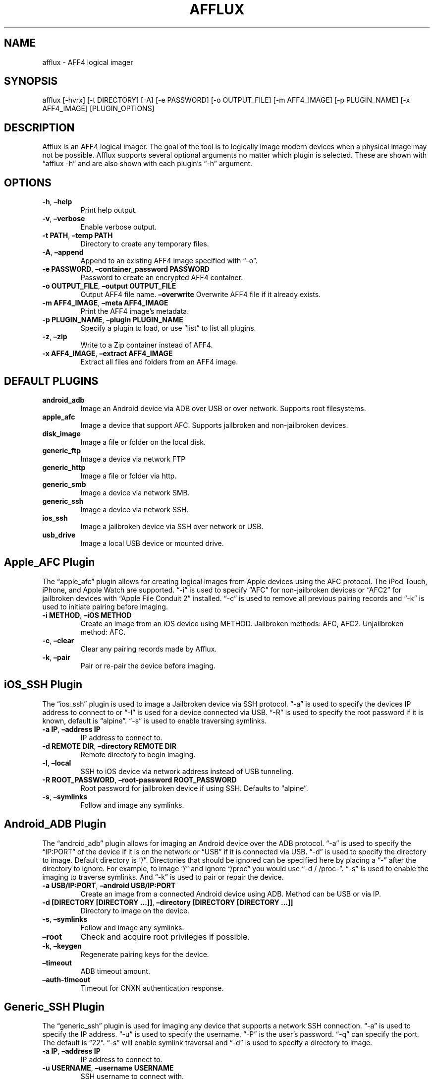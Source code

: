 .\" Automatically generated by Pandoc 2.9.2.1
.\"
.TH "AFFLUX" "1" "April 23, 2023" "Afflux Manual" ""
.hy
.SH NAME
.PP
afflux - AFF4 logical imager
.SH SYNOPSIS
.PP
afflux [-hvrx] [-t DIRECTORY] [-A] [-e PASSWORD] [-o OUTPUT_FILE] [-m
AFF4_IMAGE] [-p PLUGIN_NAME] [-x AFF4_IMAGE] [PLUGIN_OPTIONS]
.SH DESCRIPTION
.PP
Afflux is an AFF4 logical imager.
The goal of the tool is to logically image modern devices when a
physical image may not be possible.
Afflux supports several optional arguments no matter which plugin is
selected.
These are shown with \[lq]afflux -h\[rq] and are also shown with each
plugin\[cq]s \[lq]-h\[rq] argument.
.SH OPTIONS
.TP
\f[B]-h\f[R], \f[B]\[en]help\f[R]
Print help output.
.TP
\f[B]-v\f[R], \f[B]\[en]verbose\f[R]
Enable verbose output.
.TP
\f[B]-t PATH\f[R], \f[B]\[en]temp PATH\f[R]
Directory to create any temporary files.
.TP
\f[B]-A\f[R], \f[B]\[en]append\f[R]
Append to an existing AFF4 image specified with \[lq]-o\[rq].
.TP
\f[B]-e PASSWORD\f[R], \f[B]\[en]container_password PASSWORD\f[R]
Password to create an encrypted AFF4 container.
.TP
\f[B]-o OUTPUT_FILE\f[R], \f[B]\[en]output OUTPUT_FILE\f[R]
Output AFF4 file name.
\f[B]\[en]overwrite\f[R]
Overwrite AFF4 file if it already exists.
.TP
\f[B]-m AFF4_IMAGE\f[R], \f[B]\[en]meta AFF4_IMAGE\f[R]
Print the AFF4 image\[cq]s metadata.
.TP
\f[B]-p PLUGIN_NAME\f[R], \f[B]\[en]plugin PLUGIN_NAME\f[R]
Specify a plugin to load, or use \[lq]list\[rq] to list all plugins.
.TP
\f[B]-z\f[R], \f[B]\[en]zip\f[R]
Write to a Zip container instead of AFF4.
.TP
\f[B]-x AFF4_IMAGE\f[R], \f[B]\[en]extract AFF4_IMAGE\f[R]
Extract all files and folders from an AFF4 image.
.SH DEFAULT PLUGINS
.TP
\f[B]android_adb\f[R]
Image an Android device via ADB over USB or over network.
Supports root filesystems.
.TP
\f[B]apple_afc\f[R]
Image a device that support AFC.
Supports jailbroken and non-jailbroken devices.
.TP
\f[B]disk_image\f[R]
Image a file or folder on the local disk.
.TP
\f[B]generic_ftp\f[R]
Image a device via network FTP
.TP
\f[B]generic_http\f[R]
Image a file or folder via http.
.TP
\f[B]generic_smb\f[R]
Image a device via network SMB.
.TP
\f[B]generic_ssh\f[R]
Image a device via network SSH.
.TP
\f[B]ios_ssh\f[R]
Image a jailbroken device via SSH over network or USB.
.TP
\f[B]usb_drive\f[R]
Image a local USB device or mounted drive.
.SH Apple_AFC Plugin
.PP
The \[lq]apple_afc\[rq] plugin allows for creating logical images from
Apple devices using the AFC protocol.
The iPod Touch, iPhone, and Apple Watch are supported.
\[lq]-i\[rq] is used to specify \[lq]AFC\[rq] for non-jailbroken devices
or \[lq]AFC2\[rq] for jailbroken devices with \[lq]Apple File Conduit
2\[rq] installed.
\[lq]-c\[rq] is used to remove all previous pairing records and
\[lq]-k\[rq] is used to initiate pairing before imaging.
.TP
\f[B]-i METHOD\f[R], \f[B]\[en]iOS METHOD\f[R]
Create an image from an iOS device using METHOD.
Jailbroken methods: AFC, AFC2.
Unjailbroken method: AFC.
.TP
\f[B]-c\f[R], \f[B]\[en]clear\f[R]
Clear any pairing records made by Afflux.
.TP
\f[B]-k\f[R], \f[B]\[en]pair\f[R]
Pair or re-pair the device before imaging.
.SH iOS_SSH Plugin
.PP
The \[lq]ios_ssh\[rq] plugin is used to image a Jailbroken device via
SSH protocol.
\[lq]-a\[rq] is used to specify the devices IP address to connect to or
\[lq]-l\[rq] is used for a device connected via USB.
\[lq]-R\[rq] is used to specify the root password if it is known,
default is \[lq]alpine\[rq].
\[lq]-s\[rq] is used to enable traversing symlinks.
.TP
\f[B]-a IP\f[R], \f[B]\[en]address IP\f[R]
IP address to connect to.
.TP
\f[B]-d REMOTE DIR\f[R], \f[B]\[en]directory REMOTE DIR\f[R]
Remote directory to begin imaging.
.TP
\f[B]-l\f[R], \f[B]\[en]local\f[R]
SSH to iOS device via network address instead of USB tunneling.
.TP
\f[B]-R ROOT_PASSWORD\f[R], \f[B]\[en]root-password ROOT_PASSWORD\f[R]
Root password for jailbroken device if using SSH.
Defaults to \[lq]alpine\[rq].
.TP
\f[B]-s\f[R], \f[B]\[en]symlinks\f[R]
Follow and image any symlinks.
.SH Android_ADB Plugin
.PP
The \[lq]android_adb\[rq] plugin allows for imaging an Android device
over the ADB protocol.
\[lq]-a\[rq] is used to specify the \[lq]IP:PORT\[rq] of the device if
it is on the network or \[lq]USB\[rq] if it is connected via USB.
\[lq]-d\[rq] is used to specify the directory to image.
Default directory is \[lq]/\[rq].
Directories that should be ignored can be specified here by placing a
\[lq]-\[rq] after the directory to ignore.
For example, to image \[lq]/\[rq] and ignore \[lq]/proc\[rq] you would
use \[lq]-d / /proc-\[rq].
\[lq]-s\[rq] is used to enable the imaging to traverse symlinks.
And \[lq]-k\[rq] is used to pair or repair the device.
.TP
\f[B]-a USB/IP:PORT\f[R], \f[B]\[en]android USB/IP:PORT\f[R]
Create an image from a connected Android device using ADB.
Method can be USB or via IP.
.TP
\f[B]-d [DIRECTORY [DIRECTORY \&...]]\f[R], \f[B]\[en]directory [DIRECTORY [DIRECTORY \&...]]\f[R]
Directory to image on the device.
.TP
\f[B]-s\f[R], \f[B]\[en]symlinks\f[R]
Follow and image any symlinks.
.TP
\f[B]\[en]root\f[R]
Check and acquire root privileges if possible.
.TP
\f[B]-k\f[R], \f[B]\[en]keygen\f[R]
Regenerate pairing keys for the device.
.TP
\f[B]\[en]timeout\f[R]
ADB timeout amount.
.TP
\f[B]\[en]auth-timeout\f[R]
Timeout for CNXN authentication response.
.SH Generic_SSH Plugin
.PP
The \[lq]generic_ssh\[rq] plugin is used for imaging any device that
supports a network SSH connection.
\[lq]-a\[rq] is used to specify the IP address.
\[lq]-u\[rq] is used to specify the username.
\[lq]-P\[rq] is the user\[cq]s password.
\[lq]-q\[rq] can specify the port.
The default is \[lq]22\[rq].
\[lq]-s\[rq] will enable symlink traversal and \[lq]-d\[rq] is used to
specify a directory to image.
.TP
\f[B]-a IP\f[R], \f[B]\[en]address IP\f[R]
IP address to connect to.
.TP
\f[B]-u USERNAME\f[R], \f[B]\[en]username USERNAME\f[R]
SSH username to connect with.
.TP
\f[B]-P PASSWORD\f[R], \f[B]\[en]password PASSWORD\f[R]
Password for the SSH user.
.TP
\f[B]\[en]port PORT\f[R]
Port to connect over SSH.
.TP
\f[B]-s\f[R], \f[B]\[en]symlinks\f[R]
Follow and image any symlinks.
.TP
\f[B]-r\f[R], \f[B]\[en]recursive\f[R]
Add files and folders recursively.
.TP
\f[B]-d REMOTE DIR\f[R], \f[B]\[en]directory REMOTE DIR\f[R]
Remote directory to begin imaging.
.SH Generic_FTP Plugin
.PP
The \[lq]generic_ftp\[rq] plugin is used for imaging any device that
supports a network FTP connection.
\[lq]-a\[rq] is used to specify the hostname or IP address.
\[lq]-u\[rq] is used to specify the username.
\[lq]-P\[rq] is the user\[cq]s password.
\[lq]-q\[rq] can specify the port.
The default is \[lq]21\[rq].
\[lq]-s\[rq] will enable symlink traversal and \[lq]-d\[rq] is used to
specify a directory to image.
.TP
\f[B]-a IP\f[R], \f[B]\[en]address IP\f[R]
IP address or server name to connect to.
.TP
\f[B]-u USERNAME\f[R], \f[B]\[en]username USERNAME\f[R]
FTP username to connect with.
.TP
\f[B]-P PASSWORD\f[R], \f[B]\[en]password PASSWORD\f[R]
Password for the FTP user.
.TP
\f[B]\[en]port PORT\f[R]
Port to connect over FTP.
.TP
\f[B]-s\f[R], \f[B]\[en]symlinks\f[R]
Follow and image any symlinks.
.TP
\f[B]-r\f[R], \f[B]\[en]recursive\f[R]
Add files and folders recursively.
.TP
\f[B]-d REMOTE_DIR\f[R], \f[B]\[en]directory REMOTE_DIR\f[R]
Remote directory to begin imaging.
.SH USB_Drive Plugin
.PP
The \[lq]usb_drive\[rq] image is used for imaging a USB drive.
Simply add the flash drive name with \[lq]-u\[rq].
.TP
\f[B]-u USB_NAME\f[R], \f[B]\[en]usb USB_NAME\f[R]
Create image from a connected USB device.
.TP
\f[B]-s\f[R], \f[B]\[en]symlinks\f[R]
Follow and image any symlinks.
.TP
\f[B]\[en]timeout\f[R]
FTP connection timeout.
.SH Disk_Image Plugin
.PP
The \[lq]disk_image\[rq] plugin is used to image files or folders on a
disk.
\[lq]-f\[rq] is used to specify a folder.
\[lq]-F\[rq] is used to specify a file.
And again, \[lq]-s\[rq] is used enable symlink traversal.
.TP
\f[B]-f [FOLDER [FOLDER \&...]]\f[R], \f[B]\[en]folder [FOLDER [FOLDER \&...]]\f[R]
Create image from a local folder.
.TP
\f[B]-F [FILE [FILE \&...]]\f[R], \f[B]\[en]file [FILE [FILE \&...]]\f[R]
Create image from a local file or files.
.TP
\f[B]-s\f[R], \f[B]\[en]symlinks\f[R]
Follow and image any symlinks.
.TP
\f[B]-r\f[R], \f[B]\[en]recursive\f[R]
Add files and folders recursively.
.SH Generic_SMB Plugin
.PP
The \[lq]generic_smb\[rq] plugin is used for imaging SMB shares across
systems.
\[lq]-a\[rq] is used to specify the hostname/address for the share.
\[lq]-u\[rq] is the username and \[lq]-P\[rq] is the password.
The port can also be specified to a non-standard SMB port with
\[lq]-p\[rq].
Symlinks can also be traversed with \[lq]-s\[rq].
\[lq]-S\[rq] is used to specify the share directory to image.
.TP
\f[B]-a HOSTNAME\f[R], \f[B]\[en]address HOSTNAME\f[R]
IP address or server name to connect to.
.TP
\f[B]-S SHARE\f[R], \f[B]\[en]share SHARE\f[R]
SMB share for imaging.
.TP
\f[B]-u USERNAME\f[R], \f[B]\[en]username USERNAME\f[R]
SMB username to connect with.
.TP
\f[B]-P PASSWORD\f[R], \f[B]\[en]password PASSWORD\f[R]
Password for the SMB user.
.TP
\f[B]\[en]port PORT\f[R]
Port to connect over SMB.
.TP
\f[B]-s\f[R], \f[B]\[en]symlinks\f[R]
Enable traversing symlinks.
.TP
\f[B]-r\f[R], \f[B]\[en]recursive\f[R]
Add files and folders recursively.
.SH Generic_HTTP Plugin
.PP
The \[lq]generic_http\[rq] plugin is used for imaging HTTP directories.
\[lq]-l\[rq] is used to specify the link or link(s) to image from.
\[lq]-c\[rq] is used to specify the chunk size for the downloads.
\[lq]-r\[rq] applies to this module if you want to image all the HTTP
directories.
.TP
\f[B]-l [LINK [LINK \&...]]\f[R], \f[B]\[en]link [LINK [LINK \&...]]\f[R]
Create image from a link.
.TP
\f[B]-c [CHUNK_SIZE [CHUNK_SIZE \&...]]\f[R], \f[B]\[en]chunk-size [CHUNK_SIZE [CHUNK_SIZE \&...]]\f[R]
Chunk size to download with.
Default is 1024.
.TP
\f[B]-r\f[R], \f[B]\[en]recursive\f[R]
Add files and folders recursively.
.SH EXAMPLES
.TP
\f[B]afflux -p disk_image -f /home -o home.aff4\f[R]
Create an image (\[lq]home.aff4\[rq]) of the \[lq]/home\[rq] directory
on a Linux system.
.TP
\f[B]afflux -p android_adb -a 10.11.1.5:5001 \[en]root -d / /dev- /proc- -o test.aff4 -v\f[R]
Verbosely image an Android phone (\[lq]10.11.1.5\[rq]) over the network
to \[lq]test.aff4\[rq].
Attempt to get root access, start imaging at \[lq]/\[rq] and ignore
\[lq]/dev\[rq] and \[lq]/proc\[rq].
.TP
\f[B]afflux -p ios_ssh -a 10.11.1.7 -o iphone_ssh.aff4\f[R]
Image a jailbroken iPhone (\[lq]10.11.1.7\[rq]) via SSH.
.TP
**afflux -p generic_smb -a WINDEV2210EVAL -S _folder -o test.aff4 -v -u User -P test**
Image an SMB share on a Windows machine.
.SH COPYRIGHT
.PP
Copyright 2020 Andrew Clark.
License GPLv3+: GNU GPL version 3 or later
<https://gnu.org/licenses/gpl.html>.
This is free software: you are free to change and redistribute it.
There is NO WARRANTY, to the extent permitted by law.
.SH AUTHORS
Andrew Clark IV.
